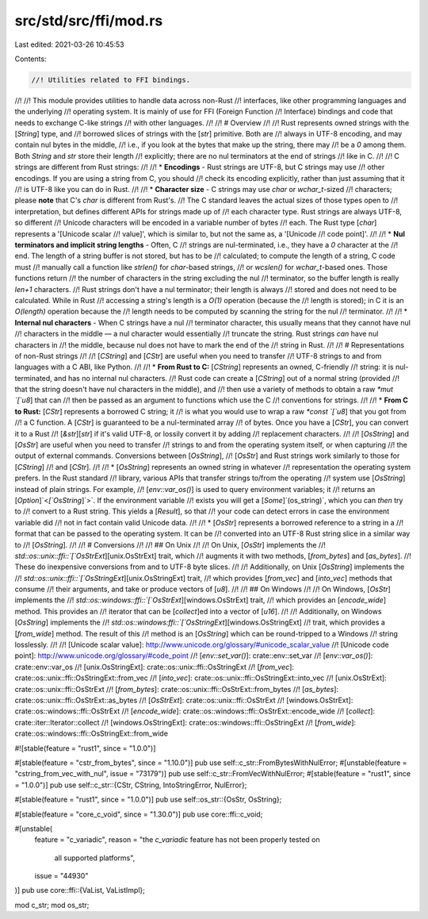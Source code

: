 src/std/src/ffi/mod.rs
======================

Last edited: 2021-03-26 10:45:53

Contents:

.. code-block:: rs

    //! Utilities related to FFI bindings.
//!
//! This module provides utilities to handle data across non-Rust
//! interfaces, like other programming languages and the underlying
//! operating system. It is mainly of use for FFI (Foreign Function
//! Interface) bindings and code that needs to exchange C-like strings
//! with other languages.
//!
//! # Overview
//!
//! Rust represents owned strings with the [`String`] type, and
//! borrowed slices of strings with the [`str`] primitive. Both are
//! always in UTF-8 encoding, and may contain nul bytes in the middle,
//! i.e., if you look at the bytes that make up the string, there may
//! be a `\0` among them. Both `String` and `str` store their length
//! explicitly; there are no nul terminators at the end of strings
//! like in C.
//!
//! C strings are different from Rust strings:
//!
//! * **Encodings** - Rust strings are UTF-8, but C strings may use
//! other encodings. If you are using a string from C, you should
//! check its encoding explicitly, rather than just assuming that it
//! is UTF-8 like you can do in Rust.
//!
//! * **Character size** - C strings may use `char` or `wchar_t`-sized
//! characters; please **note** that C's `char` is different from Rust's.
//! The C standard leaves the actual sizes of those types open to
//! interpretation, but defines different APIs for strings made up of
//! each character type. Rust strings are always UTF-8, so different
//! Unicode characters will be encoded in a variable number of bytes
//! each. The Rust type [`char`] represents a '[Unicode scalar
//! value]', which is similar to, but not the same as, a '[Unicode
//! code point]'.
//!
//! * **Nul terminators and implicit string lengths** - Often, C
//! strings are nul-terminated, i.e., they have a `\0` character at the
//! end. The length of a string buffer is not stored, but has to be
//! calculated; to compute the length of a string, C code must
//! manually call a function like `strlen()` for `char`-based strings,
//! or `wcslen()` for `wchar_t`-based ones. Those functions return
//! the number of characters in the string excluding the nul
//! terminator, so the buffer length is really `len+1` characters.
//! Rust strings don't have a nul terminator; their length is always
//! stored and does not need to be calculated. While in Rust
//! accessing a string's length is a `O(1)` operation (because the
//! length is stored); in C it is an `O(length)` operation because the
//! length needs to be computed by scanning the string for the nul
//! terminator.
//!
//! * **Internal nul characters** - When C strings have a nul
//! terminator character, this usually means that they cannot have nul
//! characters in the middle — a nul character would essentially
//! truncate the string. Rust strings *can* have nul characters in
//! the middle, because nul does not have to mark the end of the
//! string in Rust.
//!
//! # Representations of non-Rust strings
//!
//! [`CString`] and [`CStr`] are useful when you need to transfer
//! UTF-8 strings to and from languages with a C ABI, like Python.
//!
//! * **From Rust to C:** [`CString`] represents an owned, C-friendly
//! string: it is nul-terminated, and has no internal nul characters.
//! Rust code can create a [`CString`] out of a normal string (provided
//! that the string doesn't have nul characters in the middle), and
//! then use a variety of methods to obtain a raw `*mut `[`u8`] that can
//! then be passed as an argument to functions which use the C
//! conventions for strings.
//!
//! * **From C to Rust:** [`CStr`] represents a borrowed C string; it
//! is what you would use to wrap a raw `*const `[`u8`] that you got from
//! a C function. A [`CStr`] is guaranteed to be a nul-terminated array
//! of bytes. Once you have a [`CStr`], you can convert it to a Rust
//! [`&str`][`str`] if it's valid UTF-8, or lossily convert it by adding
//! replacement characters.
//!
//! [`OsString`] and [`OsStr`] are useful when you need to transfer
//! strings to and from the operating system itself, or when capturing
//! the output of external commands. Conversions between [`OsString`],
//! [`OsStr`] and Rust strings work similarly to those for [`CString`]
//! and [`CStr`].
//!
//! * [`OsString`] represents an owned string in whatever
//! representation the operating system prefers. In the Rust standard
//! library, various APIs that transfer strings to/from the operating
//! system use [`OsString`] instead of plain strings. For example,
//! [`env::var_os()`] is used to query environment variables; it
//! returns an [`Option`]`<`[`OsString`]`>`. If the environment variable
//! exists you will get a [`Some`]`(os_string)`, which you can *then* try to
//! convert to a Rust string. This yields a [`Result`], so that
//! your code can detect errors in case the environment variable did
//! not in fact contain valid Unicode data.
//!
//! * [`OsStr`] represents a borrowed reference to a string in a
//! format that can be passed to the operating system. It can be
//! converted into an UTF-8 Rust string slice in a similar way to
//! [`OsString`].
//!
//! # Conversions
//!
//! ## On Unix
//!
//! On Unix, [`OsStr`] implements the
//! `std::os::unix::ffi::`[`OsStrExt`][unix.OsStrExt] trait, which
//! augments it with two methods, [`from_bytes`] and [`as_bytes`].
//! These do inexpensive conversions from and to UTF-8 byte slices.
//!
//! Additionally, on Unix [`OsString`] implements the
//! `std::os::unix::ffi::`[`OsStringExt`][unix.OsStringExt] trait,
//! which provides [`from_vec`] and [`into_vec`] methods that consume
//! their arguments, and take or produce vectors of [`u8`].
//!
//! ## On Windows
//!
//! On Windows, [`OsStr`] implements the
//! `std::os::windows::ffi::`[`OsStrExt`][windows.OsStrExt] trait,
//! which provides an [`encode_wide`] method. This provides an
//! iterator that can be [`collect`]ed into a vector of [`u16`].
//!
//! Additionally, on Windows [`OsString`] implements the
//! `std::os::windows:ffi::`[`OsStringExt`][windows.OsStringExt]
//! trait, which provides a [`from_wide`] method. The result of this
//! method is an [`OsString`] which can be round-tripped to a Windows
//! string losslessly.
//!
//! [Unicode scalar value]: http://www.unicode.org/glossary/#unicode_scalar_value
//! [Unicode code point]: http://www.unicode.org/glossary/#code_point
//! [`env::set_var()`]: crate::env::set_var
//! [`env::var_os()`]: crate::env::var_os
//! [unix.OsStringExt]: crate::os::unix::ffi::OsStringExt
//! [`from_vec`]: crate::os::unix::ffi::OsStringExt::from_vec
//! [`into_vec`]: crate::os::unix::ffi::OsStringExt::into_vec
//! [unix.OsStrExt]: crate::os::unix::ffi::OsStrExt
//! [`from_bytes`]: crate::os::unix::ffi::OsStrExt::from_bytes
//! [`as_bytes`]: crate::os::unix::ffi::OsStrExt::as_bytes
//! [`OsStrExt`]: crate::os::unix::ffi::OsStrExt
//! [windows.OsStrExt]: crate::os::windows::ffi::OsStrExt
//! [`encode_wide`]: crate::os::windows::ffi::OsStrExt::encode_wide
//! [`collect`]: crate::iter::Iterator::collect
//! [windows.OsStringExt]: crate::os::windows::ffi::OsStringExt
//! [`from_wide`]: crate::os::windows::ffi::OsStringExt::from_wide

#![stable(feature = "rust1", since = "1.0.0")]

#[stable(feature = "cstr_from_bytes", since = "1.10.0")]
pub use self::c_str::FromBytesWithNulError;
#[unstable(feature = "cstring_from_vec_with_nul", issue = "73179")]
pub use self::c_str::FromVecWithNulError;
#[stable(feature = "rust1", since = "1.0.0")]
pub use self::c_str::{CStr, CString, IntoStringError, NulError};

#[stable(feature = "rust1", since = "1.0.0")]
pub use self::os_str::{OsStr, OsString};

#[stable(feature = "core_c_void", since = "1.30.0")]
pub use core::ffi::c_void;

#[unstable(
    feature = "c_variadic",
    reason = "the `c_variadic` feature has not been properly tested on \
              all supported platforms",
    issue = "44930"
)]
pub use core::ffi::{VaList, VaListImpl};

mod c_str;
mod os_str;


